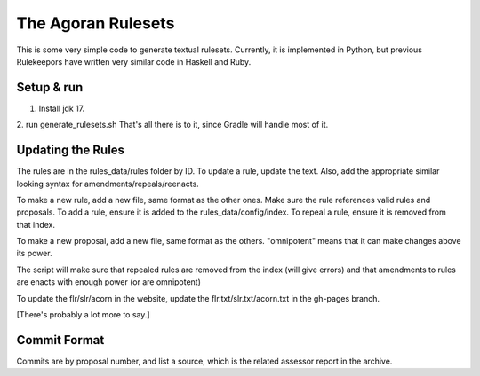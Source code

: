 ===================
The Agoran Rulesets
===================

This is some very simple code to generate textual rulesets. Currently,
it is implemented in Python, but previous Rulekeepors have written very
similar code in Haskell and Ruby.

Setup & run
=====

1. Install jdk 17.
2. run generate_rulesets.sh
That's all there is to it, since Gradle will handle most of it.

Updating the Rules
==================

The rules are in the rules_data/rules folder by ID. To update a rule, update the text.
Also, add the appropriate similar looking syntax for amendments/repeals/reenacts.

To make a new rule, add a new file, same format as the other ones.
Make sure the rule references valid rules and proposals.
To add a rule, ensure it is added to the rules_data/config/index.
To repeal a rule, ensure it is removed from that index.

To make a new proposal, add a new file, same format as the others. 
"omnipotent" means that it can make changes above its power.

The script will make sure that repealed rules are removed from the index (will give errors)
and that amendments to rules are enacts with enough power (or are omnipotent)

To update the flr/slr/acorn in the website, update the flr.txt/slr.txt/acorn.txt in the gh-pages branch.

[There's probably a lot more to say.]

Commit Format
=============
Commits are by proposal number, and list a source, which is the related assessor report in the archive.
